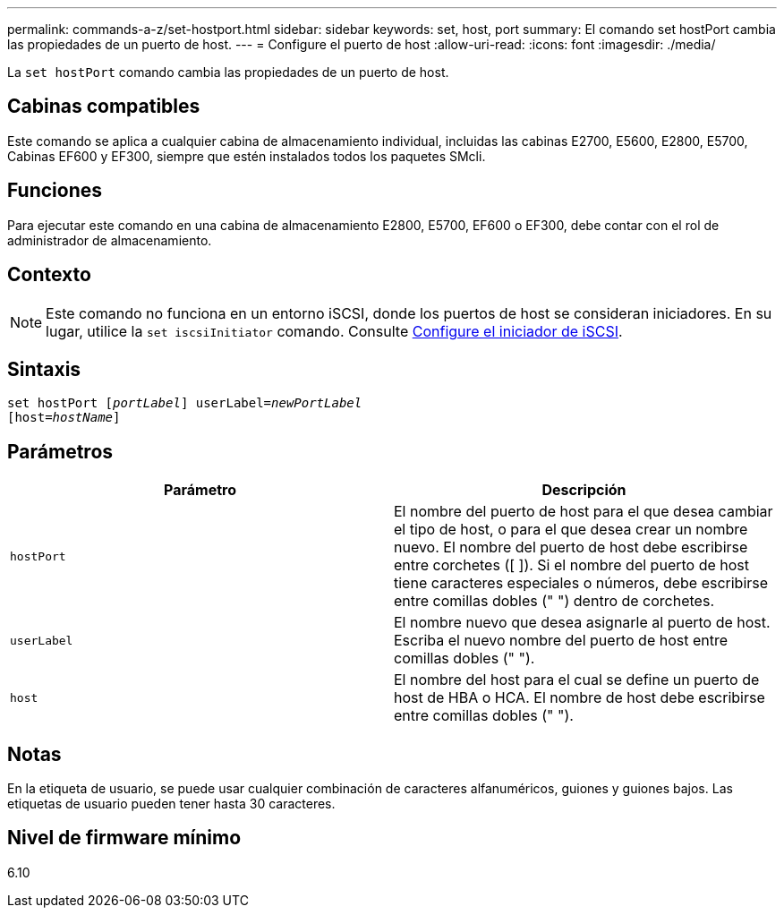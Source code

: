 ---
permalink: commands-a-z/set-hostport.html 
sidebar: sidebar 
keywords: set, host, port 
summary: El comando set hostPort cambia las propiedades de un puerto de host. 
---
= Configure el puerto de host
:allow-uri-read: 
:icons: font
:imagesdir: ./media/


[role="lead"]
La `set hostPort` comando cambia las propiedades de un puerto de host.



== Cabinas compatibles

Este comando se aplica a cualquier cabina de almacenamiento individual, incluidas las cabinas E2700, E5600, E2800, E5700, Cabinas EF600 y EF300, siempre que estén instalados todos los paquetes SMcli.



== Funciones

Para ejecutar este comando en una cabina de almacenamiento E2800, E5700, EF600 o EF300, debe contar con el rol de administrador de almacenamiento.



== Contexto

[NOTE]
====
Este comando no funciona en un entorno iSCSI, donde los puertos de host se consideran iniciadores. En su lugar, utilice la `set iscsiInitiator` comando. Consulte xref:set-iscsiinitiator.adoc[Configure el iniciador de iSCSI].

====


== Sintaxis

[listing, subs="+macros"]
----
set hostPort pass:quotes[[_portLabel_]] userLabel=pass:quotes[_newPortLabel_]
[host=pass:quotes[_hostName_]]
----


== Parámetros

[cols="2*"]
|===
| Parámetro | Descripción 


 a| 
`hostPort`
 a| 
El nombre del puerto de host para el que desea cambiar el tipo de host, o para el que desea crear un nombre nuevo. El nombre del puerto de host debe escribirse entre corchetes ([ ]). Si el nombre del puerto de host tiene caracteres especiales o números, debe escribirse entre comillas dobles (" ") dentro de corchetes.



 a| 
`userLabel`
 a| 
El nombre nuevo que desea asignarle al puerto de host. Escriba el nuevo nombre del puerto de host entre comillas dobles (" ").



 a| 
`host`
 a| 
El nombre del host para el cual se define un puerto de host de HBA o HCA. El nombre de host debe escribirse entre comillas dobles (" ").

|===


== Notas

En la etiqueta de usuario, se puede usar cualquier combinación de caracteres alfanuméricos, guiones y guiones bajos. Las etiquetas de usuario pueden tener hasta 30 caracteres.



== Nivel de firmware mínimo

6.10
